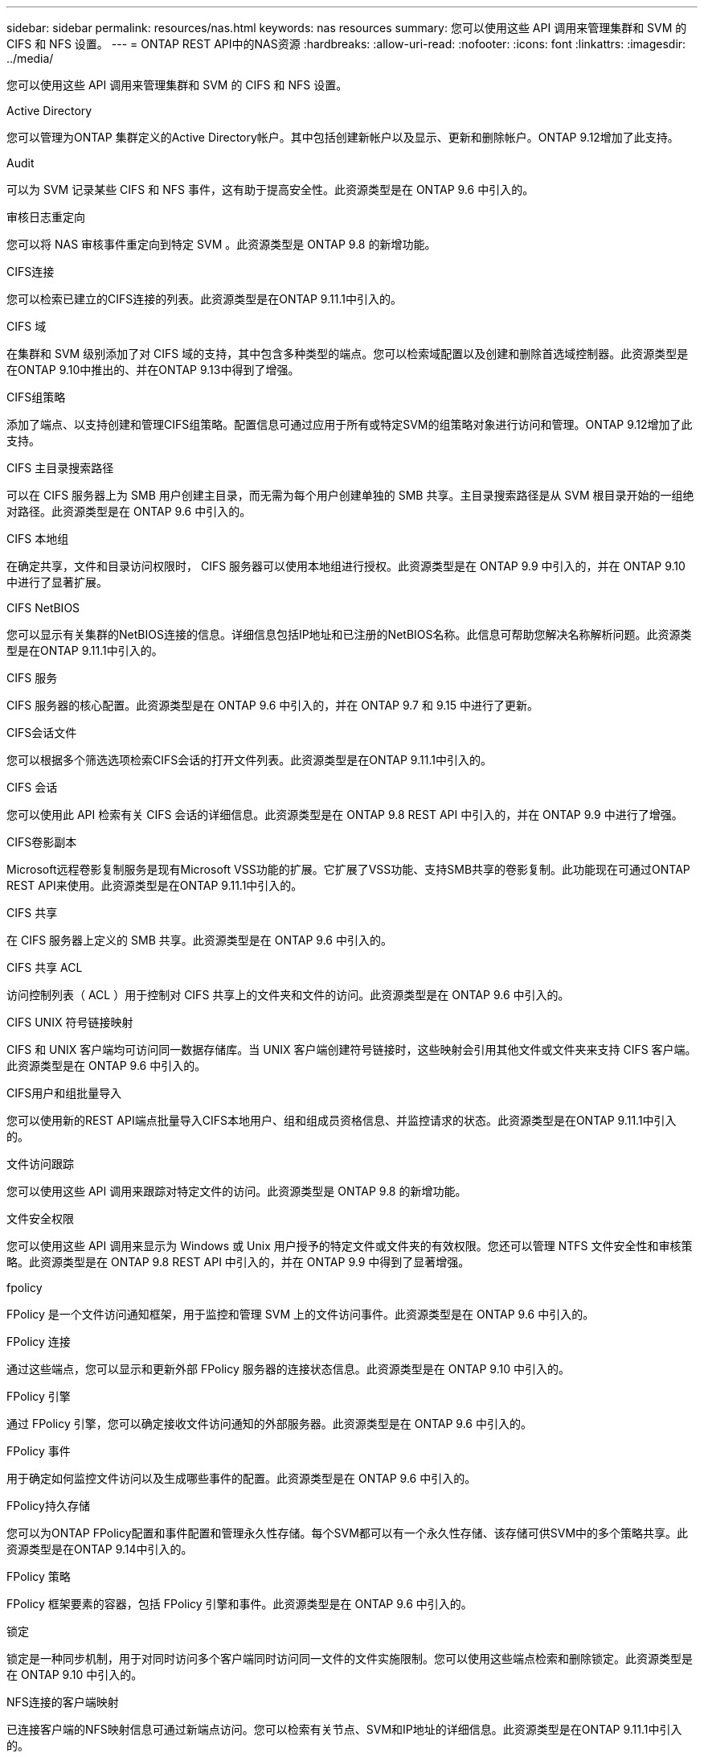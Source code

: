 ---
sidebar: sidebar 
permalink: resources/nas.html 
keywords: nas resources 
summary: 您可以使用这些 API 调用来管理集群和 SVM 的 CIFS 和 NFS 设置。 
---
= ONTAP REST API中的NAS资源
:hardbreaks:
:allow-uri-read: 
:nofooter: 
:icons: font
:linkattrs: 
:imagesdir: ../media/


[role="lead"]
您可以使用这些 API 调用来管理集群和 SVM 的 CIFS 和 NFS 设置。

.Active Directory
您可以管理为ONTAP 集群定义的Active Directory帐户。其中包括创建新帐户以及显示、更新和删除帐户。ONTAP 9.12增加了此支持。

.Audit
可以为 SVM 记录某些 CIFS 和 NFS 事件，这有助于提高安全性。此资源类型是在 ONTAP 9.6 中引入的。

.审核日志重定向
您可以将 NAS 审核事件重定向到特定 SVM 。此资源类型是 ONTAP 9.8 的新增功能。

.CIFS连接
您可以检索已建立的CIFS连接的列表。此资源类型是在ONTAP 9.11.1中引入的。

.CIFS 域
在集群和 SVM 级别添加了对 CIFS 域的支持，其中包含多种类型的端点。您可以检索域配置以及创建和删除首选域控制器。此资源类型是在ONTAP 9.10中推出的、并在ONTAP 9.13中得到了增强。

.CIFS组策略
添加了端点、以支持创建和管理CIFS组策略。配置信息可通过应用于所有或特定SVM的组策略对象进行访问和管理。ONTAP 9.12增加了此支持。

.CIFS 主目录搜索路径
可以在 CIFS 服务器上为 SMB 用户创建主目录，而无需为每个用户创建单独的 SMB 共享。主目录搜索路径是从 SVM 根目录开始的一组绝对路径。此资源类型是在 ONTAP 9.6 中引入的。

.CIFS 本地组
在确定共享，文件和目录访问权限时， CIFS 服务器可以使用本地组进行授权。此资源类型是在 ONTAP 9.9 中引入的，并在 ONTAP 9.10 中进行了显著扩展。

.CIFS NetBIOS
您可以显示有关集群的NetBIOS连接的信息。详细信息包括IP地址和已注册的NetBIOS名称。此信息可帮助您解决名称解析问题。此资源类型是在ONTAP 9.11.1中引入的。

.CIFS 服务
CIFS 服务器的核心配置。此资源类型是在 ONTAP 9.6 中引入的，并在 ONTAP 9.7 和 9.15 中进行了更新。

.CIFS会话文件
您可以根据多个筛选选项检索CIFS会话的打开文件列表。此资源类型是在ONTAP 9.11.1中引入的。

.CIFS 会话
您可以使用此 API 检索有关 CIFS 会话的详细信息。此资源类型是在 ONTAP 9.8 REST API 中引入的，并在 ONTAP 9.9 中进行了增强。

.CIFS卷影副本
Microsoft远程卷影复制服务是现有Microsoft VSS功能的扩展。它扩展了VSS功能、支持SMB共享的卷影复制。此功能现在可通过ONTAP REST API来使用。此资源类型是在ONTAP 9.11.1中引入的。

.CIFS 共享
在 CIFS 服务器上定义的 SMB 共享。此资源类型是在 ONTAP 9.6 中引入的。

.CIFS 共享 ACL
访问控制列表（ ACL ）用于控制对 CIFS 共享上的文件夹和文件的访问。此资源类型是在 ONTAP 9.6 中引入的。

.CIFS UNIX 符号链接映射
CIFS 和 UNIX 客户端均可访问同一数据存储库。当 UNIX 客户端创建符号链接时，这些映射会引用其他文件或文件夹来支持 CIFS 客户端。此资源类型是在 ONTAP 9.6 中引入的。

.CIFS用户和组批量导入
您可以使用新的REST API端点批量导入CIFS本地用户、组和组成员资格信息、并监控请求的状态。此资源类型是在ONTAP 9.11.1中引入的。

.文件访问跟踪
您可以使用这些 API 调用来跟踪对特定文件的访问。此资源类型是 ONTAP 9.8 的新增功能。

.文件安全权限
您可以使用这些 API 调用来显示为 Windows 或 Unix 用户授予的特定文件或文件夹的有效权限。您还可以管理 NTFS 文件安全性和审核策略。此资源类型是在 ONTAP 9.8 REST API 中引入的，并在 ONTAP 9.9 中得到了显著增强。

.fpolicy
FPolicy 是一个文件访问通知框架，用于监控和管理 SVM 上的文件访问事件。此资源类型是在 ONTAP 9.6 中引入的。

.FPolicy 连接
通过这些端点，您可以显示和更新外部 FPolicy 服务器的连接状态信息。此资源类型是在 ONTAP 9.10 中引入的。

.FPolicy 引擎
通过 FPolicy 引擎，您可以确定接收文件访问通知的外部服务器。此资源类型是在 ONTAP 9.6 中引入的。

.FPolicy 事件
用于确定如何监控文件访问以及生成哪些事件的配置。此资源类型是在 ONTAP 9.6 中引入的。

.FPolicy持久存储
您可以为ONTAP FPolicy配置和事件配置和管理永久性存储。每个SVM都可以有一个永久性存储、该存储可供SVM中的多个策略共享。此资源类型是在ONTAP 9.14中引入的。

.FPolicy 策略
FPolicy 框架要素的容器，包括 FPolicy 引擎和事件。此资源类型是在 ONTAP 9.6 中引入的。

.锁定
锁定是一种同步机制，用于对同时访问多个客户端同时访问同一文件的文件实施限制。您可以使用这些端点检索和删除锁定。此资源类型是在 ONTAP 9.10 中引入的。

.NFS连接的客户端映射
已连接客户端的NFS映射信息可通过新端点访问。您可以检索有关节点、SVM和IP地址的详细信息。此资源类型是在ONTAP 9.11.1中引入的。

.NFS 连接的客户端
您可以显示已连接客户端的列表及其连接详细信息。此资源类型是在 ONTAP 9.7 中引入的。

.NFS 导出策略
包含用于描述 NFS 导出的规则的策略。此资源类型是在 ONTAP 9.6 中引入的。

.NFS Kerberos 接口
Kerberos 接口的配置设置。此资源类型是在 ONTAP 9.6 中引入的。

.NFS Kerberos 域
Kerberos 域的配置设置。此资源类型是在 ONTAP 9.6 中引入的。

.基于TLS的NFS
使用基于TLS的NFS时、您可以通过此资源检索和更新接口配置。此资源类型是在ONTAP 9.15中引入的。

.NFS 服务
NFS 服务器的核心配置。此资源类型是在 ONTAP 9.6 中引入的，并在 ONTAP 9.7 中进行了更新。

.对象存储
对 S3 事件的审核是一项安全改进，可用于跟踪和记录某些 S3 事件。可以为每个存储分段的每个 SVM 设置 S3 审核事件选择器。此资源类型是在 ONTAP 9.10 中引入的。

.Vscan
一种安全功能，用于保护您的数据免受病毒和其他恶意代码的影响。此资源类型是在 ONTAP 9.6 中引入的。

.Vscan 实时策略
Vscan 策略允许在客户端访问时主动扫描文件对象。此资源类型是在 ONTAP 9.6 中引入的。

.Vscan 按需策略
Vscan 策略允许根据需要或设置的计划立即扫描文件对象。此资源类型是在 ONTAP 9.6 中引入的。

.Vscan 扫描程序池
一组属性，用于管理 ONTAP 与外部病毒扫描服务器之间的连接。此资源类型是在 ONTAP 9.6 中引入的。

.Vscan 服务器状态
外部病毒扫描服务器的状态。此资源类型是在 ONTAP 9.6 中引入的。
